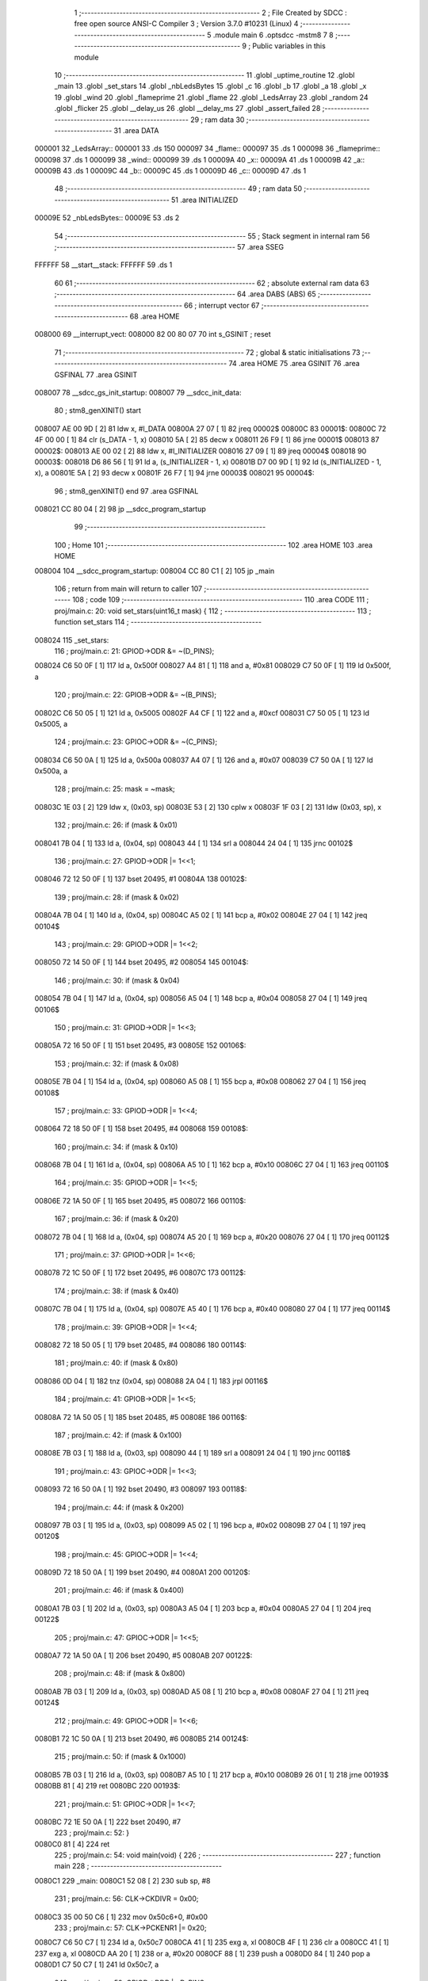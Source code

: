                                       1 ;--------------------------------------------------------
                                      2 ; File Created by SDCC : free open source ANSI-C Compiler
                                      3 ; Version 3.7.0 #10231 (Linux)
                                      4 ;--------------------------------------------------------
                                      5 	.module main
                                      6 	.optsdcc -mstm8
                                      7 	
                                      8 ;--------------------------------------------------------
                                      9 ; Public variables in this module
                                     10 ;--------------------------------------------------------
                                     11 	.globl _uptime_routine
                                     12 	.globl _main
                                     13 	.globl _set_stars
                                     14 	.globl _nbLedsBytes
                                     15 	.globl _c
                                     16 	.globl _b
                                     17 	.globl _a
                                     18 	.globl _x
                                     19 	.globl _wind
                                     20 	.globl _flameprime
                                     21 	.globl _flame
                                     22 	.globl _LedsArray
                                     23 	.globl _random
                                     24 	.globl _flicker
                                     25 	.globl __delay_us
                                     26 	.globl __delay_ms
                                     27 	.globl _assert_failed
                                     28 ;--------------------------------------------------------
                                     29 ; ram data
                                     30 ;--------------------------------------------------------
                                     31 	.area DATA
      000001                         32 _LedsArray::
      000001                         33 	.ds 150
      000097                         34 _flame::
      000097                         35 	.ds 1
      000098                         36 _flameprime::
      000098                         37 	.ds 1
      000099                         38 _wind::
      000099                         39 	.ds 1
      00009A                         40 _x::
      00009A                         41 	.ds 1
      00009B                         42 _a::
      00009B                         43 	.ds 1
      00009C                         44 _b::
      00009C                         45 	.ds 1
      00009D                         46 _c::
      00009D                         47 	.ds 1
                                     48 ;--------------------------------------------------------
                                     49 ; ram data
                                     50 ;--------------------------------------------------------
                                     51 	.area INITIALIZED
      00009E                         52 _nbLedsBytes::
      00009E                         53 	.ds 2
                                     54 ;--------------------------------------------------------
                                     55 ; Stack segment in internal ram 
                                     56 ;--------------------------------------------------------
                                     57 	.area	SSEG
      FFFFFF                         58 __start__stack:
      FFFFFF                         59 	.ds	1
                                     60 
                                     61 ;--------------------------------------------------------
                                     62 ; absolute external ram data
                                     63 ;--------------------------------------------------------
                                     64 	.area DABS (ABS)
                                     65 ;--------------------------------------------------------
                                     66 ; interrupt vector 
                                     67 ;--------------------------------------------------------
                                     68 	.area HOME
      008000                         69 __interrupt_vect:
      008000 82 00 80 07             70 	int s_GSINIT ; reset
                                     71 ;--------------------------------------------------------
                                     72 ; global & static initialisations
                                     73 ;--------------------------------------------------------
                                     74 	.area HOME
                                     75 	.area GSINIT
                                     76 	.area GSFINAL
                                     77 	.area GSINIT
      008007                         78 __sdcc_gs_init_startup:
      008007                         79 __sdcc_init_data:
                                     80 ; stm8_genXINIT() start
      008007 AE 00 9D         [ 2]   81 	ldw x, #l_DATA
      00800A 27 07            [ 1]   82 	jreq	00002$
      00800C                         83 00001$:
      00800C 72 4F 00 00      [ 1]   84 	clr (s_DATA - 1, x)
      008010 5A               [ 2]   85 	decw x
      008011 26 F9            [ 1]   86 	jrne	00001$
      008013                         87 00002$:
      008013 AE 00 02         [ 2]   88 	ldw	x, #l_INITIALIZER
      008016 27 09            [ 1]   89 	jreq	00004$
      008018                         90 00003$:
      008018 D6 86 56         [ 1]   91 	ld	a, (s_INITIALIZER - 1, x)
      00801B D7 00 9D         [ 1]   92 	ld	(s_INITIALIZED - 1, x), a
      00801E 5A               [ 2]   93 	decw	x
      00801F 26 F7            [ 1]   94 	jrne	00003$
      008021                         95 00004$:
                                     96 ; stm8_genXINIT() end
                                     97 	.area GSFINAL
      008021 CC 80 04         [ 2]   98 	jp	__sdcc_program_startup
                                     99 ;--------------------------------------------------------
                                    100 ; Home
                                    101 ;--------------------------------------------------------
                                    102 	.area HOME
                                    103 	.area HOME
      008004                        104 __sdcc_program_startup:
      008004 CC 80 C1         [ 2]  105 	jp	_main
                                    106 ;	return from main will return to caller
                                    107 ;--------------------------------------------------------
                                    108 ; code
                                    109 ;--------------------------------------------------------
                                    110 	.area CODE
                                    111 ;	proj/main.c: 20: void set_stars(uint16_t mask) {
                                    112 ;	-----------------------------------------
                                    113 ;	 function set_stars
                                    114 ;	-----------------------------------------
      008024                        115 _set_stars:
                                    116 ;	proj/main.c: 21: GPIOD->ODR &= ~(D_PINS);
      008024 C6 50 0F         [ 1]  117 	ld	a, 0x500f
      008027 A4 81            [ 1]  118 	and	a, #0x81
      008029 C7 50 0F         [ 1]  119 	ld	0x500f, a
                                    120 ;	proj/main.c: 22: GPIOB->ODR &= ~(B_PINS);
      00802C C6 50 05         [ 1]  121 	ld	a, 0x5005
      00802F A4 CF            [ 1]  122 	and	a, #0xcf
      008031 C7 50 05         [ 1]  123 	ld	0x5005, a
                                    124 ;	proj/main.c: 23: GPIOC->ODR &= ~(C_PINS);
      008034 C6 50 0A         [ 1]  125 	ld	a, 0x500a
      008037 A4 07            [ 1]  126 	and	a, #0x07
      008039 C7 50 0A         [ 1]  127 	ld	0x500a, a
                                    128 ;	proj/main.c: 25: mask = ~mask;
      00803C 1E 03            [ 2]  129 	ldw	x, (0x03, sp)
      00803E 53               [ 2]  130 	cplw	x
      00803F 1F 03            [ 2]  131 	ldw	(0x03, sp), x
                                    132 ;	proj/main.c: 26: if (mask & 0x01)
      008041 7B 04            [ 1]  133 	ld	a, (0x04, sp)
      008043 44               [ 1]  134 	srl	a
      008044 24 04            [ 1]  135 	jrnc	00102$
                                    136 ;	proj/main.c: 27: GPIOD->ODR |= 1<<1;
      008046 72 12 50 0F      [ 1]  137 	bset	20495, #1
      00804A                        138 00102$:
                                    139 ;	proj/main.c: 28: if (mask & 0x02)
      00804A 7B 04            [ 1]  140 	ld	a, (0x04, sp)
      00804C A5 02            [ 1]  141 	bcp	a, #0x02
      00804E 27 04            [ 1]  142 	jreq	00104$
                                    143 ;	proj/main.c: 29: GPIOD->ODR |= 1<<2;
      008050 72 14 50 0F      [ 1]  144 	bset	20495, #2
      008054                        145 00104$:
                                    146 ;	proj/main.c: 30: if (mask & 0x04)
      008054 7B 04            [ 1]  147 	ld	a, (0x04, sp)
      008056 A5 04            [ 1]  148 	bcp	a, #0x04
      008058 27 04            [ 1]  149 	jreq	00106$
                                    150 ;	proj/main.c: 31: GPIOD->ODR |= 1<<3;
      00805A 72 16 50 0F      [ 1]  151 	bset	20495, #3
      00805E                        152 00106$:
                                    153 ;	proj/main.c: 32: if (mask & 0x08)
      00805E 7B 04            [ 1]  154 	ld	a, (0x04, sp)
      008060 A5 08            [ 1]  155 	bcp	a, #0x08
      008062 27 04            [ 1]  156 	jreq	00108$
                                    157 ;	proj/main.c: 33: GPIOD->ODR |= 1<<4;
      008064 72 18 50 0F      [ 1]  158 	bset	20495, #4
      008068                        159 00108$:
                                    160 ;	proj/main.c: 34: if (mask & 0x10)
      008068 7B 04            [ 1]  161 	ld	a, (0x04, sp)
      00806A A5 10            [ 1]  162 	bcp	a, #0x10
      00806C 27 04            [ 1]  163 	jreq	00110$
                                    164 ;	proj/main.c: 35: GPIOD->ODR |= 1<<5;
      00806E 72 1A 50 0F      [ 1]  165 	bset	20495, #5
      008072                        166 00110$:
                                    167 ;	proj/main.c: 36: if (mask & 0x20)
      008072 7B 04            [ 1]  168 	ld	a, (0x04, sp)
      008074 A5 20            [ 1]  169 	bcp	a, #0x20
      008076 27 04            [ 1]  170 	jreq	00112$
                                    171 ;	proj/main.c: 37: GPIOD->ODR |= 1<<6;
      008078 72 1C 50 0F      [ 1]  172 	bset	20495, #6
      00807C                        173 00112$:
                                    174 ;	proj/main.c: 38: if (mask & 0x40)
      00807C 7B 04            [ 1]  175 	ld	a, (0x04, sp)
      00807E A5 40            [ 1]  176 	bcp	a, #0x40
      008080 27 04            [ 1]  177 	jreq	00114$
                                    178 ;	proj/main.c: 39: GPIOB->ODR |= 1<<4;
      008082 72 18 50 05      [ 1]  179 	bset	20485, #4
      008086                        180 00114$:
                                    181 ;	proj/main.c: 40: if (mask & 0x80)
      008086 0D 04            [ 1]  182 	tnz	(0x04, sp)
      008088 2A 04            [ 1]  183 	jrpl	00116$
                                    184 ;	proj/main.c: 41: GPIOB->ODR |= 1<<5;
      00808A 72 1A 50 05      [ 1]  185 	bset	20485, #5
      00808E                        186 00116$:
                                    187 ;	proj/main.c: 42: if (mask & 0x100)
      00808E 7B 03            [ 1]  188 	ld	a, (0x03, sp)
      008090 44               [ 1]  189 	srl	a
      008091 24 04            [ 1]  190 	jrnc	00118$
                                    191 ;	proj/main.c: 43: GPIOC->ODR |= 1<<3;
      008093 72 16 50 0A      [ 1]  192 	bset	20490, #3
      008097                        193 00118$:
                                    194 ;	proj/main.c: 44: if (mask & 0x200)
      008097 7B 03            [ 1]  195 	ld	a, (0x03, sp)
      008099 A5 02            [ 1]  196 	bcp	a, #0x02
      00809B 27 04            [ 1]  197 	jreq	00120$
                                    198 ;	proj/main.c: 45: GPIOC->ODR |= 1<<4;
      00809D 72 18 50 0A      [ 1]  199 	bset	20490, #4
      0080A1                        200 00120$:
                                    201 ;	proj/main.c: 46: if (mask & 0x400)
      0080A1 7B 03            [ 1]  202 	ld	a, (0x03, sp)
      0080A3 A5 04            [ 1]  203 	bcp	a, #0x04
      0080A5 27 04            [ 1]  204 	jreq	00122$
                                    205 ;	proj/main.c: 47: GPIOC->ODR |= 1<<5;
      0080A7 72 1A 50 0A      [ 1]  206 	bset	20490, #5
      0080AB                        207 00122$:
                                    208 ;	proj/main.c: 48: if (mask & 0x800)
      0080AB 7B 03            [ 1]  209 	ld	a, (0x03, sp)
      0080AD A5 08            [ 1]  210 	bcp	a, #0x08
      0080AF 27 04            [ 1]  211 	jreq	00124$
                                    212 ;	proj/main.c: 49: GPIOC->ODR |= 1<<6;
      0080B1 72 1C 50 0A      [ 1]  213 	bset	20490, #6
      0080B5                        214 00124$:
                                    215 ;	proj/main.c: 50: if (mask & 0x1000)
      0080B5 7B 03            [ 1]  216 	ld	a, (0x03, sp)
      0080B7 A5 10            [ 1]  217 	bcp	a, #0x10
      0080B9 26 01            [ 1]  218 	jrne	00193$
      0080BB 81               [ 4]  219 	ret
      0080BC                        220 00193$:
                                    221 ;	proj/main.c: 51: GPIOC->ODR |= 1<<7;
      0080BC 72 1E 50 0A      [ 1]  222 	bset	20490, #7
                                    223 ;	proj/main.c: 52: }
      0080C0 81               [ 4]  224 	ret
                                    225 ;	proj/main.c: 54: void main(void) {  
                                    226 ;	-----------------------------------------
                                    227 ;	 function main
                                    228 ;	-----------------------------------------
      0080C1                        229 _main:
      0080C1 52 08            [ 2]  230 	sub	sp, #8
                                    231 ;	proj/main.c: 56: CLK->CKDIVR = 0x00;
      0080C3 35 00 50 C6      [ 1]  232 	mov	0x50c6+0, #0x00
                                    233 ;	proj/main.c: 57: CLK->PCKENR1 |= 0x20;
      0080C7 C6 50 C7         [ 1]  234 	ld	a, 0x50c7
      0080CA 41               [ 1]  235 	exg	a, xl
      0080CB 4F               [ 1]  236 	clr	a
      0080CC 41               [ 1]  237 	exg	a, xl
      0080CD AA 20            [ 1]  238 	or	a, #0x20
      0080CF 88               [ 1]  239 	push	a
      0080D0 84               [ 1]  240 	pop	a
      0080D1 C7 50 C7         [ 1]  241 	ld	0x50c7, a
                                    242 ;	proj/main.c: 59: GPIOD->DDR |= D_PINS;
      0080D4 C6 50 11         [ 1]  243 	ld	a, 0x5011
      0080D7 AA 7E            [ 1]  244 	or	a, #0x7e
      0080D9 C7 50 11         [ 1]  245 	ld	0x5011, a
                                    246 ;	proj/main.c: 60: GPIOB->DDR |= B_PINS;
      0080DC C6 50 07         [ 1]  247 	ld	a, 0x5007
      0080DF AA 30            [ 1]  248 	or	a, #0x30
      0080E1 C7 50 07         [ 1]  249 	ld	0x5007, a
                                    250 ;	proj/main.c: 61: GPIOC->DDR |= C_PINS;
      0080E4 C6 50 0C         [ 1]  251 	ld	a, 0x500c
      0080E7 AA F8            [ 1]  252 	or	a, #0xf8
      0080E9 C7 50 0C         [ 1]  253 	ld	0x500c, a
                                    254 ;	proj/main.c: 62: GPIOA->DDR |= (1<<3);
      0080EC 72 16 50 02      [ 1]  255 	bset	20482, #3
                                    256 ;	proj/main.c: 63: GPIOA->CR1 |=  0x08;
      0080F0 C6 50 03         [ 1]  257 	ld	a, 0x5003
      0080F3 41               [ 1]  258 	exg	a, xl
      0080F4 4F               [ 1]  259 	clr	a
      0080F5 41               [ 1]  260 	exg	a, xl
      0080F6 AA 08            [ 1]  261 	or	a, #0x08
      0080F8 88               [ 1]  262 	push	a
      0080F9 84               [ 1]  263 	pop	a
      0080FA C7 50 03         [ 1]  264 	ld	0x5003, a
                                    265 ;	proj/main.c: 64: GPIOA->CR2 &= ~0x08;
      0080FD C6 50 04         [ 1]  266 	ld	a, 0x5004
      008100 A4 F7            [ 1]  267 	and	a, #0xf7
      008102 C7 50 04         [ 1]  268 	ld	0x5004, a
                                    269 ;	proj/main.c: 66: TIM2->CR1   =  0x01;
      008105 35 01 53 00      [ 1]  270 	mov	0x5300+0, #0x01
                                    271 ;	proj/main.c: 67: TIM2->CCMR3 =  0x60;
      008109 35 60 53 09      [ 1]  272 	mov	0x5309+0, #0x60
                                    273 ;	proj/main.c: 68: TIM2->CCER2 =  0x01;
      00810D 35 01 53 0B      [ 1]  274 	mov	0x530b+0, #0x01
                                    275 ;	proj/main.c: 69: TIM2->ARRH  =  0x01;
      008111 35 01 53 0F      [ 1]  276 	mov	0x530f+0, #0x01
                                    277 ;	proj/main.c: 70: TIM2->ARRL  =  0x00;
      008115 35 00 53 10      [ 1]  278 	mov	0x5310+0, #0x00
                                    279 ;	proj/main.c: 76: k = 0;
      008119 5F               [ 1]  280 	clrw	x
      00811A 1F 07            [ 2]  281 	ldw	(0x07, sp), x
                                    282 ;	proj/main.c: 77: l = 100;
      00811C AE 00 64         [ 2]  283 	ldw	x, #0x0064
      00811F 1F 05            [ 2]  284 	ldw	(0x05, sp), x
                                    285 ;	proj/main.c: 78: m = 0;
      008121 5F               [ 1]  286 	clrw	x
      008122 1F 03            [ 2]  287 	ldw	(0x03, sp), x
                                    288 ;	proj/main.c: 79: while(1) { 
      008124                        289 00116$:
                                    290 ;	proj/main.c: 84: _delay_ms(50);
      008124 4B 32            [ 1]  291 	push	#0x32
      008126 4B 00            [ 1]  292 	push	#0x00
      008128 CD 82 B9         [ 4]  293 	call	__delay_ms
      00812B 5B 02            [ 2]  294 	addw	sp, #2
                                    295 ;	proj/main.c: 87: if (k == 0)
      00812D 1E 07            [ 2]  296 	ldw	x, (0x07, sp)
      00812F 26 09            [ 1]  297 	jrne	00104$
                                    298 ;	proj/main.c: 88: set_stars(0);
      008131 5F               [ 1]  299 	clrw	x
      008132 89               [ 2]  300 	pushw	x
      008133 CD 80 24         [ 4]  301 	call	_set_stars
      008136 5B 02            [ 2]  302 	addw	sp, #2
      008138 20 26            [ 2]  303 	jra	00105$
      00813A                        304 00104$:
                                    305 ;	proj/main.c: 89: else if (k == 3)
      00813A 1E 07            [ 2]  306 	ldw	x, (0x07, sp)
      00813C A3 00 03         [ 2]  307 	cpw	x, #0x0003
      00813F 26 1F            [ 1]  308 	jrne	00105$
                                    309 ;	proj/main.c: 90: set_stars(1<<(random() % 13));
      008141 CD 81 B7         [ 4]  310 	call	_random
      008144 5F               [ 1]  311 	clrw	x
      008145 97               [ 1]  312 	ld	xl, a
      008146 4B 0D            [ 1]  313 	push	#0x0d
      008148 4B 00            [ 1]  314 	push	#0x00
      00814A 89               [ 2]  315 	pushw	x
      00814B CD 85 C5         [ 4]  316 	call	__modsint
      00814E 5B 04            [ 2]  317 	addw	sp, #4
      008150 9F               [ 1]  318 	ld	a, xl
      008151 5F               [ 1]  319 	clrw	x
      008152 5C               [ 1]  320 	incw	x
      008153 4D               [ 1]  321 	tnz	a
      008154 27 04            [ 1]  322 	jreq	00153$
      008156                        323 00152$:
      008156 58               [ 2]  324 	sllw	x
      008157 4A               [ 1]  325 	dec	a
      008158 26 FC            [ 1]  326 	jrne	00152$
      00815A                        327 00153$:
      00815A 89               [ 2]  328 	pushw	x
      00815B CD 80 24         [ 4]  329 	call	_set_stars
      00815E 5B 02            [ 2]  330 	addw	sp, #2
      008160                        331 00105$:
                                    332 ;	proj/main.c: 96: m = !m;
      008160 7B 04            [ 1]  333 	ld	a, (0x04, sp)
      008162 A0 01            [ 1]  334 	sub	a, #0x01
      008164 7B 03            [ 1]  335 	ld	a, (0x03, sp)
      008166 A2 00            [ 1]  336 	sbc	a, #0x00
      008168 4F               [ 1]  337 	clr	a
      008169 49               [ 1]  338 	rlc	a
      00816A 0F 01            [ 1]  339 	clr	(0x01, sp)
                                    340 ;	proj/main.c: 92: if (!m) {
      00816C 1E 03            [ 2]  341 	ldw	x, (0x03, sp)
      00816E 26 17            [ 1]  342 	jrne	00111$
                                    343 ;	proj/main.c: 93: l += 1;
      008170 1E 05            [ 2]  344 	ldw	x, (0x05, sp)
      008172 5C               [ 1]  345 	incw	x
                                    346 ;	proj/main.c: 94: if (l > 250) {
      008173 1F 05            [ 2]  347 	ldw	(0x05, sp), x
      008175 A3 00 FA         [ 2]  348 	cpw	x, #0x00fa
      008178 23 22            [ 2]  349 	jrule	00112$
                                    350 ;	proj/main.c: 95: l = 250;
      00817A AE 00 FA         [ 2]  351 	ldw	x, #0x00fa
      00817D 1F 05            [ 2]  352 	ldw	(0x05, sp), x
                                    353 ;	proj/main.c: 96: m = !m;
      00817F 6B 04            [ 1]  354 	ld	(0x04, sp), a
      008181 7B 01            [ 1]  355 	ld	a, (0x01, sp)
      008183 6B 03            [ 1]  356 	ld	(0x03, sp), a
      008185 20 15            [ 2]  357 	jra	00112$
      008187                        358 00111$:
                                    359 ;	proj/main.c: 99: l -= 1;
      008187 1E 05            [ 2]  360 	ldw	x, (0x05, sp)
      008189 5A               [ 2]  361 	decw	x
                                    362 ;	proj/main.c: 100: if (l < 100) {
      00818A 1F 05            [ 2]  363 	ldw	(0x05, sp), x
      00818C A3 00 64         [ 2]  364 	cpw	x, #0x0064
      00818F 24 0B            [ 1]  365 	jrnc	00112$
                                    366 ;	proj/main.c: 101: l = 100;
      008191 AE 00 64         [ 2]  367 	ldw	x, #0x0064
      008194 1F 05            [ 2]  368 	ldw	(0x05, sp), x
                                    369 ;	proj/main.c: 102: m = !m;
      008196 6B 04            [ 1]  370 	ld	(0x04, sp), a
      008198 7B 01            [ 1]  371 	ld	a, (0x01, sp)
      00819A 6B 03            [ 1]  372 	ld	(0x03, sp), a
      00819C                        373 00112$:
                                    374 ;	proj/main.c: 105: TIM2->CCR3L = l;
      00819C 7B 06            [ 1]  375 	ld	a, (0x06, sp)
      00819E C7 53 16         [ 1]  376 	ld	0x5316, a
                                    377 ;	proj/main.c: 107: k++;
      0081A1 1E 07            [ 2]  378 	ldw	x, (0x07, sp)
      0081A3 5C               [ 1]  379 	incw	x
                                    380 ;	proj/main.c: 108: if (k == 4)
      0081A4 1F 07            [ 2]  381 	ldw	(0x07, sp), x
      0081A6 A3 00 04         [ 2]  382 	cpw	x, #0x0004
      0081A9 27 03            [ 1]  383 	jreq	00159$
      0081AB CC 81 24         [ 2]  384 	jp	00116$
      0081AE                        385 00159$:
                                    386 ;	proj/main.c: 109: k = 0;
      0081AE 5F               [ 1]  387 	clrw	x
      0081AF 1F 07            [ 2]  388 	ldw	(0x07, sp), x
      0081B1 CC 81 24         [ 2]  389 	jp	00116$
                                    390 ;	proj/main.c: 111: }
      0081B4 5B 08            [ 2]  391 	addw	sp, #8
      0081B6 81               [ 4]  392 	ret
                                    393 ;	proj/main.c: 122: unsigned char random() {
                                    394 ;	-----------------------------------------
                                    395 ;	 function random
                                    396 ;	-----------------------------------------
      0081B7                        397 _random:
                                    398 ;	proj/main.c: 123: x++; //x is incremented every round and is not affected by any other variable
      0081B7 72 5C 00 9A      [ 1]  399 	inc	_x+0
                                    400 ;	proj/main.c: 124: a = (a ^ c ^ x); //note the mix of addition and XOR
      0081BB C6 00 9D         [ 1]  401 	ld	a, _c+0
      0081BE C8 00 9B         [ 1]  402 	xor	a, _a+0
      0081C1 C8 00 9A         [ 1]  403 	xor	a, _x+0
      0081C4 C7 00 9B         [ 1]  404 	ld	_a+0, a
                                    405 ;	proj/main.c: 125: b = (b + a); //And the use of very few instructions
      0081C7 C6 00 9C         [ 1]  406 	ld	a, _b+0
      0081CA CB 00 9B         [ 1]  407 	add	a, _a+0
                                    408 ;	proj/main.c: 126: c = ((c + (b >> 1) ^ a)); // the AES S-Box Operation ensures an even distributon of entropy
      0081CD C7 00 9C         [ 1]  409 	ld	_b+0, a
      0081D0 44               [ 1]  410 	srl	a
      0081D1 CB 00 9D         [ 1]  411 	add	a, _c+0
      0081D4 C8 00 9B         [ 1]  412 	xor	a, _a+0
                                    413 ;	proj/main.c: 127: return (c);
      0081D7 C7 00 9D         [ 1]  414 	ld	_c+0, a
                                    415 ;	proj/main.c: 128: }
      0081DA 81               [ 4]  416 	ret
                                    417 ;	proj/main.c: 130: uint8_t flicker(uint8_t ch) {
                                    418 ;	-----------------------------------------
                                    419 ;	 function flicker
                                    420 ;	-----------------------------------------
      0081DB                        421 _flicker:
      0081DB 52 03            [ 2]  422 	sub	sp, #3
                                    423 ;	proj/main.c: 132: if (random() < WIND_VARIABILITY)
      0081DD CD 81 B7         [ 4]  424 	call	_random
      0081E0 A1 05            [ 1]  425 	cp	a, #0x05
      0081E2 24 17            [ 1]  426 	jrnc	00104$
                                    427 ;	proj/main.c: 134: if(random() > 220)
      0081E4 CD 81 B7         [ 4]  428 	call	_random
      0081E7 A1 DC            [ 1]  429 	cp	a, #0xdc
      0081E9 23 10            [ 2]  430 	jrule	00104$
                                    431 ;	proj/main.c: 135: wind[ch] = random();
      0081EB AE 00 99         [ 2]  432 	ldw	x, #_wind+0
      0081EE 9F               [ 1]  433 	ld	a, xl
      0081EF 1B 06            [ 1]  434 	add	a, (0x06, sp)
      0081F1 02               [ 1]  435 	rlwa	x
      0081F2 A9 00            [ 1]  436 	adc	a, #0x00
      0081F4 95               [ 1]  437 	ld	xh, a
      0081F5 89               [ 2]  438 	pushw	x
      0081F6 CD 81 B7         [ 4]  439 	call	_random
      0081F9 85               [ 2]  440 	popw	x
      0081FA F7               [ 1]  441 	ld	(x), a
      0081FB                        442 00104$:
                                    443 ;	proj/main.c: 138: if (wind[ch]>WIND_BASELINE)
      0081FB AE 00 99         [ 2]  444 	ldw	x, #_wind+0
      0081FE 9F               [ 1]  445 	ld	a, xl
      0081FF 1B 06            [ 1]  446 	add	a, (0x06, sp)
      008201 90 97            [ 1]  447 	ld	yl, a
      008203 9E               [ 1]  448 	ld	a, xh
      008204 A9 00            [ 1]  449 	adc	a, #0x00
      008206 90 95            [ 1]  450 	ld	yh, a
      008208 90 F6            [ 1]  451 	ld	a, (y)
      00820A A1 1E            [ 1]  452 	cp	a, #0x1e
      00820C 23 03            [ 2]  453 	jrule	00106$
                                    454 ;	proj/main.c: 139: wind[ch]--;
      00820E 4A               [ 1]  455 	dec	a
      00820F 90 F7            [ 1]  456 	ld	(y), a
      008211                        457 00106$:
                                    458 ;	proj/main.c: 142: if (flame[ch]<255)
      008211 AE 00 97         [ 2]  459 	ldw	x, #_flame+0
      008214 9F               [ 1]  460 	ld	a, xl
      008215 1B 06            [ 1]  461 	add	a, (0x06, sp)
      008217 02               [ 1]  462 	rlwa	x
      008218 A9 00            [ 1]  463 	adc	a, #0x00
      00821A 95               [ 1]  464 	ld	xh, a
      00821B F6               [ 1]  465 	ld	a, (x)
      00821C A1 FF            [ 1]  466 	cp	a, #0xff
      00821E 24 02            [ 1]  467 	jrnc	00108$
                                    468 ;	proj/main.c: 143: flame[ch]++;
      008220 4C               [ 1]  469 	inc	a
      008221 F7               [ 1]  470 	ld	(x), a
      008222                        471 00108$:
                                    472 ;	proj/main.c: 147: if (random() < (wind[ch]>>WIND_CALMNESS_CONSTANT))
      008222 89               [ 2]  473 	pushw	x
      008223 90 89            [ 2]  474 	pushw	y
      008225 CD 81 B7         [ 4]  475 	call	_random
      008228 6B 07            [ 1]  476 	ld	(0x07, sp), a
      00822A 90 85            [ 2]  477 	popw	y
      00822C 85               [ 2]  478 	popw	x
      00822D 90 F6            [ 1]  479 	ld	a, (y)
      00822F 44               [ 1]  480 	srl	a
      008230 44               [ 1]  481 	srl	a
      008231 11 03            [ 1]  482 	cp	a, (0x03, sp)
      008233 23 06            [ 2]  483 	jrule	00110$
                                    484 ;	proj/main.c: 148: flame[ch] = random();
      008235 89               [ 2]  485 	pushw	x
      008236 CD 81 B7         [ 4]  486 	call	_random
      008239 85               [ 2]  487 	popw	x
      00823A F7               [ 1]  488 	ld	(x), a
      00823B                        489 00110$:
                                    490 ;	proj/main.c: 152: if (flame[ch] > flameprime[ch]) {
      00823B F6               [ 1]  491 	ld	a, (x)
      00823C 6B 02            [ 1]  492 	ld	(0x02, sp), a
      00823E AE 00 98         [ 2]  493 	ldw	x, #_flameprime+0
      008241 9F               [ 1]  494 	ld	a, xl
      008242 1B 06            [ 1]  495 	add	a, (0x06, sp)
      008244 02               [ 1]  496 	rlwa	x
      008245 A9 00            [ 1]  497 	adc	a, #0x00
      008247 95               [ 1]  498 	ld	xh, a
      008248 F6               [ 1]  499 	ld	a, (x)
                                    500 ;	proj/main.c: 154: flameprime[ch] += FLAME_AGILITY;
      008249 6B 01            [ 1]  501 	ld	(0x01, sp), a
                                    502 ;	proj/main.c: 152: if (flame[ch] > flameprime[ch]) {
      00824B 11 02            [ 1]  503 	cp	a, (0x02, sp)
      00824D 24 0B            [ 1]  504 	jrnc	00116$
                                    505 ;	proj/main.c: 153: if (flameprime[ch] < (255 - FLAME_AGILITY))
      00824F A1 FD            [ 1]  506 	cp	a, #0xfd
      008251 24 10            [ 1]  507 	jrnc	00117$
                                    508 ;	proj/main.c: 154: flameprime[ch] += FLAME_AGILITY;
      008253 7B 01            [ 1]  509 	ld	a, (0x01, sp)
      008255 AB 02            [ 1]  510 	add	a, #0x02
      008257 F7               [ 1]  511 	ld	(x), a
      008258 20 09            [ 2]  512 	jra	00117$
      00825A                        513 00116$:
                                    514 ;	proj/main.c: 155: } else if (flameprime[ch] > (FLAME_AGILITY))
      00825A A1 02            [ 1]  515 	cp	a, #0x02
      00825C 23 05            [ 2]  516 	jrule	00117$
                                    517 ;	proj/main.c: 156: flameprime[ch] -= FLAME_AGILITY;
      00825E 7B 01            [ 1]  518 	ld	a, (0x01, sp)
      008260 A0 02            [ 1]  519 	sub	a, #0x02
      008262 F7               [ 1]  520 	ld	(x), a
      008263                        521 00117$:
                                    522 ;	proj/main.c: 159: return flameprime[ch];
      008263 F6               [ 1]  523 	ld	a, (x)
                                    524 ;	proj/main.c: 160: }
      008264 5B 03            [ 2]  525 	addw	sp, #3
      008266 81               [ 4]  526 	ret
                                    527 ;	proj/main.c: 162: void uptime_routine(void) {
                                    528 ;	-----------------------------------------
                                    529 ;	 function uptime_routine
                                    530 ;	-----------------------------------------
      008267                        531 _uptime_routine:
                                    532 ;	proj/main.c: 163: }
      008267 81               [ 4]  533 	ret
                                    534 ;	proj/main.c: 166: static inline void delay_cycles(uint16_t cycles) {
                                    535 ;	-----------------------------------------
                                    536 ;	 function delay_cycles
                                    537 ;	-----------------------------------------
      008268                        538 _delay_cycles:
                                    539 ;	proj/main.c: 167: __asm__("nop\n nop\n"); 
      008268 9D               [ 1]  540 	nop
      008269 9D               [ 1]  541 	nop
                                    542 ;	proj/main.c: 168: do {          // ASM: ldw X, #tick; lab$: decw X; tnzw X; jrne lab$
      00826A 1E 03            [ 2]  543 	ldw	x, (0x03, sp)
      00826C                        544 00101$:
                                    545 ;	proj/main.c: 169: cycles--; //      2c;                 1c;     2c    ; 1/2c   
      00826C 5A               [ 2]  546 	decw	x
                                    547 ;	proj/main.c: 170: } while ( cycles );
      00826D 5D               [ 2]  548 	tnzw	x
      00826E 26 FC            [ 1]  549 	jrne	00101$
                                    550 ;	proj/main.c: 171: __asm__("nop\n");
      008270 9D               [ 1]  551 	nop
                                    552 ;	proj/main.c: 172: }
      008271 81               [ 4]  553 	ret
                                    554 ;	proj/main.c: 174: void _delay_us(uint16_t us) { 
                                    555 ;	-----------------------------------------
                                    556 ;	 function _delay_us
                                    557 ;	-----------------------------------------
      008272                        558 __delay_us:
                                    559 ;	proj/main.c: 175: delay_cycles(((F_CPU * us / 1000000UL)-5)/5);
      008272 16 03            [ 2]  560 	ldw	y, (0x03, sp)
      008274 5F               [ 1]  561 	clrw	x
      008275 90 89            [ 2]  562 	pushw	y
      008277 89               [ 2]  563 	pushw	x
      008278 4B 00            [ 1]  564 	push	#0x00
      00827A 4B 24            [ 1]  565 	push	#0x24
      00827C 4B F4            [ 1]  566 	push	#0xf4
      00827E 4B 00            [ 1]  567 	push	#0x00
      008280 CD 85 DB         [ 4]  568 	call	__mullong
      008283 5B 08            [ 2]  569 	addw	sp, #8
      008285 4B 40            [ 1]  570 	push	#0x40
      008287 4B 42            [ 1]  571 	push	#0x42
      008289 4B 0F            [ 1]  572 	push	#0x0f
      00828B 4B 00            [ 1]  573 	push	#0x00
      00828D 89               [ 2]  574 	pushw	x
      00828E 90 89            [ 2]  575 	pushw	y
      008290 CD 85 6B         [ 4]  576 	call	__divulong
      008293 5B 08            [ 2]  577 	addw	sp, #8
      008295 51               [ 1]  578 	exgw	x, y
      008296 72 A2 00 05      [ 2]  579 	subw	y, #0x0005
      00829A 9F               [ 1]  580 	ld	a, xl
      00829B A2 00            [ 1]  581 	sbc	a, #0x00
      00829D 02               [ 1]  582 	rlwa	x
      00829E A2 00            [ 1]  583 	sbc	a, #0x00
      0082A0 95               [ 1]  584 	ld	xh, a
      0082A1 4B 05            [ 1]  585 	push	#0x05
      0082A3 4B 00            [ 1]  586 	push	#0x00
      0082A5 4B 00            [ 1]  587 	push	#0x00
      0082A7 4B 00            [ 1]  588 	push	#0x00
      0082A9 90 89            [ 2]  589 	pushw	y
      0082AB 89               [ 2]  590 	pushw	x
      0082AC CD 85 6B         [ 4]  591 	call	__divulong
      0082AF 5B 08            [ 2]  592 	addw	sp, #8
                                    593 ;	proj/main.c: 167: __asm__("nop\n nop\n"); 
      0082B1 9D               [ 1]  594 	nop
      0082B2 9D               [ 1]  595 	nop
                                    596 ;	proj/main.c: 168: do {          // ASM: ldw X, #tick; lab$: decw X; tnzw X; jrne lab$
      0082B3                        597 00101$:
                                    598 ;	proj/main.c: 169: cycles--; //      2c;                 1c;     2c    ; 1/2c   
      0082B3 5A               [ 2]  599 	decw	x
                                    600 ;	proj/main.c: 170: } while ( cycles );
      0082B4 5D               [ 2]  601 	tnzw	x
      0082B5 26 FC            [ 1]  602 	jrne	00101$
                                    603 ;	proj/main.c: 171: __asm__("nop\n");
      0082B7 9D               [ 1]  604 	nop
                                    605 ;	proj/main.c: 175: delay_cycles(((F_CPU * us / 1000000UL)-5)/5);
                                    606 ;	proj/main.c: 176: }
      0082B8 81               [ 4]  607 	ret
                                    608 ;	proj/main.c: 178: void _delay_ms(uint16_t ms) { 
                                    609 ;	-----------------------------------------
                                    610 ;	 function _delay_ms
                                    611 ;	-----------------------------------------
      0082B9                        612 __delay_ms:
                                    613 ;	proj/main.c: 179: while (ms--)
      0082B9 1E 03            [ 2]  614 	ldw	x, (0x03, sp)
      0082BB                        615 00101$:
      0082BB 90 93            [ 1]  616 	ldw	y, x
      0082BD 5A               [ 2]  617 	decw	x
      0082BE 90 5D            [ 2]  618 	tnzw	y
      0082C0 26 01            [ 1]  619 	jrne	00115$
      0082C2 81               [ 4]  620 	ret
      0082C3                        621 00115$:
                                    622 ;	proj/main.c: 180: _delay_us(1000);
      0082C3 89               [ 2]  623 	pushw	x
      0082C4 4B E8            [ 1]  624 	push	#0xe8
      0082C6 4B 03            [ 1]  625 	push	#0x03
      0082C8 CD 82 72         [ 4]  626 	call	__delay_us
      0082CB 5B 02            [ 2]  627 	addw	sp, #2
      0082CD 85               [ 2]  628 	popw	x
      0082CE 20 EB            [ 2]  629 	jra	00101$
                                    630 ;	proj/main.c: 181: }
      0082D0 81               [ 4]  631 	ret
                                    632 ;	proj/main.c: 183: void assert_failed(uint8_t* file, uint32_t line) {
                                    633 ;	-----------------------------------------
                                    634 ;	 function assert_failed
                                    635 ;	-----------------------------------------
      0082D1                        636 _assert_failed:
                                    637 ;	proj/main.c: 184: while (1);
      0082D1                        638 00102$:
      0082D1 20 FE            [ 2]  639 	jra	00102$
                                    640 ;	proj/main.c: 185: }
      0082D3 81               [ 4]  641 	ret
                                    642 	.area CODE
                                    643 	.area INITIALIZER
      008657                        644 __xinit__nbLedsBytes:
      008657 00 96                  645 	.dw #0x0096
                                    646 	.area CABS (ABS)
